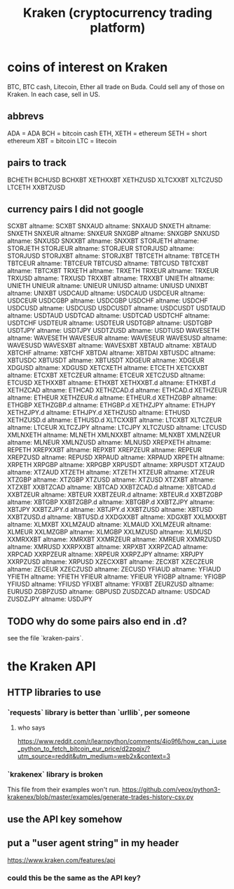 :PROPERTIES:
:ID:       4b331835-f66c-4ffa-8d05-97fc16497810
:END:
#+title: Kraken (cryptocurrency trading platform)
* coins of interest on Kraken
  :PROPERTIES:
  :ID:       3f468a87-63c8-4b78-90c2-fb4d4a86dbfb
  :END:
  BTC, BTC cash, Litecoin, Ether
    all trade on Buda.
  Could sell any of those on Kraken.
  In each case, sell in US.
** abbrevs
   ADA = ADA
   BCH = bitcoin cash
   ETH, XETH = ethereum
   SETH = short ethereum
   XBT = bitcoin
   LTC = litecoin
** pairs to track
   BCHETH
   BCHUSD
   BCHXBT
   XETHXXBT
   XETHZUSD
   XLTCXXBT
   XLTCZUSD
   LTCETH
   XXBTZUSD
** currency pairs I did not google
   SCXBT
     altname: SCXBT
   SNXAUD
     altname: SNXAUD
   SNXETH
     altname: SNXETH
   SNXEUR
     altname: SNXEUR
   SNXGBP
     altname: SNXGBP
   SNXUSD
     altname: SNXUSD
   SNXXBT
     altname: SNXXBT
   STORJETH
     altname: STORJETH
   STORJEUR
     altname: STORJEUR
   STORJUSD
     altname: STORJUSD
   STORJXBT
     altname: STORJXBT
   TBTCETH
     altname: TBTCETH
   TBTCEUR
     altname: TBTCEUR
   TBTCUSD
     altname: TBTCUSD
   TBTCXBT
     altname: TBTCXBT
   TRXETH
     altname: TRXETH
   TRXEUR
     altname: TRXEUR
   TRXUSD
     altname: TRXUSD
   TRXXBT
     altname: TRXXBT
   UNIETH
     altname: UNIETH
   UNIEUR
     altname: UNIEUR
   UNIUSD
     altname: UNIUSD
   UNIXBT
     altname: UNIXBT
   USDCAUD
     altname: USDCAUD
   USDCEUR
     altname: USDCEUR
   USDCGBP
     altname: USDCGBP
   USDCHF
     altname: USDCHF
   USDCUSD
     altname: USDCUSD
   USDCUSDT
     altname: USDCUSDT
   USDTAUD
     altname: USDTAUD
   USDTCAD
     altname: USDTCAD
   USDTCHF
     altname: USDTCHF
   USDTEUR
     altname: USDTEUR
   USDTGBP
     altname: USDTGBP
   USDTJPY
     altname: USDTJPY
   USDTZUSD
     altname: USDTUSD
   WAVESETH
     altname: WAVESETH
   WAVESEUR
     altname: WAVESEUR
   WAVESUSD
     altname: WAVESUSD
   WAVESXBT
     altname: WAVESXBT
   XBTAUD
     altname: XBTAUD
   XBTCHF
     altname: XBTCHF
   XBTDAI
     altname: XBTDAI
   XBTUSDC
     altname: XBTUSDC
   XBTUSDT
     altname: XBTUSDT
   XDGEUR
     altname: XDGEUR
   XDGUSD
     altname: XDGUSD
   XETCXETH
     altname: ETCETH
   XETCXXBT
     altname: ETCXBT
   XETCZEUR
     altname: ETCEUR
   XETCZUSD
     altname: ETCUSD
   XETHXXBT
     altname: ETHXBT
   XETHXXBT.d
     altname: ETHXBT.d
   XETHZCAD
     altname: ETHCAD
   XETHZCAD.d
     altname: ETHCAD.d
   XETHZEUR
     altname: ETHEUR
   XETHZEUR.d
     altname: ETHEUR.d
   XETHZGBP
     altname: ETHGBP
   XETHZGBP.d
     altname: ETHGBP.d
   XETHZJPY
     altname: ETHJPY
   XETHZJPY.d
     altname: ETHJPY.d
   XETHZUSD
     altname: ETHUSD
   XETHZUSD.d
     altname: ETHUSD.d
   XLTCXXBT
     altname: LTCXBT
   XLTCZEUR
     altname: LTCEUR
   XLTCZJPY
     altname: LTCJPY
   XLTCZUSD
     altname: LTCUSD
   XMLNXETH
     altname: MLNETH
   XMLNXXBT
     altname: MLNXBT
   XMLNZEUR
     altname: MLNEUR
   XMLNZUSD
     altname: MLNUSD
   XREPXETH
     altname: REPETH
   XREPXXBT
     altname: REPXBT
   XREPZEUR
     altname: REPEUR
   XREPZUSD
     altname: REPUSD
   XRPAUD
     altname: XRPAUD
   XRPETH
     altname: XRPETH
   XRPGBP
     altname: XRPGBP
   XRPUSDT
     altname: XRPUSDT
   XTZAUD
     altname: XTZAUD
   XTZETH
     altname: XTZETH
   XTZEUR
     altname: XTZEUR
   XTZGBP
     altname: XTZGBP
   XTZUSD
     altname: XTZUSD
   XTZXBT
     altname: XTZXBT
   XXBTZCAD
     altname: XBTCAD
   XXBTZCAD.d
     altname: XBTCAD.d
   XXBTZEUR
     altname: XBTEUR
   XXBTZEUR.d
     altname: XBTEUR.d
   XXBTZGBP
     altname: XBTGBP
   XXBTZGBP.d
     altname: XBTGBP.d
   XXBTZJPY
     altname: XBTJPY
   XXBTZJPY.d
     altname: XBTJPY.d
   XXBTZUSD
     altname: XBTUSD
   XXBTZUSD.d
     altname: XBTUSD.d
   XXDGXXBT
     altname: XDGXBT
   XXLMXXBT
     altname: XLMXBT
   XXLMZAUD
     altname: XLMAUD
   XXLMZEUR
     altname: XLMEUR
   XXLMZGBP
     altname: XLMGBP
   XXLMZUSD
     altname: XLMUSD
   XXMRXXBT
     altname: XMRXBT
   XXMRZEUR
     altname: XMREUR
   XXMRZUSD
     altname: XMRUSD
   XXRPXXBT
     altname: XRPXBT
   XXRPZCAD
     altname: XRPCAD
   XXRPZEUR
     altname: XRPEUR
   XXRPZJPY
     altname: XRPJPY
   XXRPZUSD
     altname: XRPUSD
   XZECXXBT
     altname: ZECXBT
   XZECZEUR
     altname: ZECEUR
   XZECZUSD
     altname: ZECUSD
   YFIAUD
     altname: YFIAUD
   YFIETH
     altname: YFIETH
   YFIEUR
     altname: YFIEUR
   YFIGBP
     altname: YFIGBP
   YFIUSD
     altname: YFIUSD
   YFIXBT
     altname: YFIXBT
   ZEURZUSD
     altname: EURUSD
   ZGBPZUSD
     altname: GBPUSD
   ZUSDZCAD
     altname: USDCAD
   ZUSDZJPY
     altname: USDJPY
** TODO why do some pairs also end in .d?
   see the file `kraken-pairs`.
* the Kraken API
** HTTP libraries to use
*** `requests` library is better than `urllib`, per someone
**** who says
     https://www.reddit.com/r/learnpython/comments/4io9f6/how_can_i_use_python_to_fetch_bitcoin_eur_price/d2zpqjx/?utm_source=reddit&utm_medium=web2x&context=3
*** `krakenex` library is broken
    This file from their examples won't run.
    https://github.com/veox/python3-krakenex/blob/master/examples/generate-trades-history-csv.py
** use the API key somehow
** put a "user agent string" in my header
   https://www.kraken.com/features/api
*** could this be the same as the API key?
